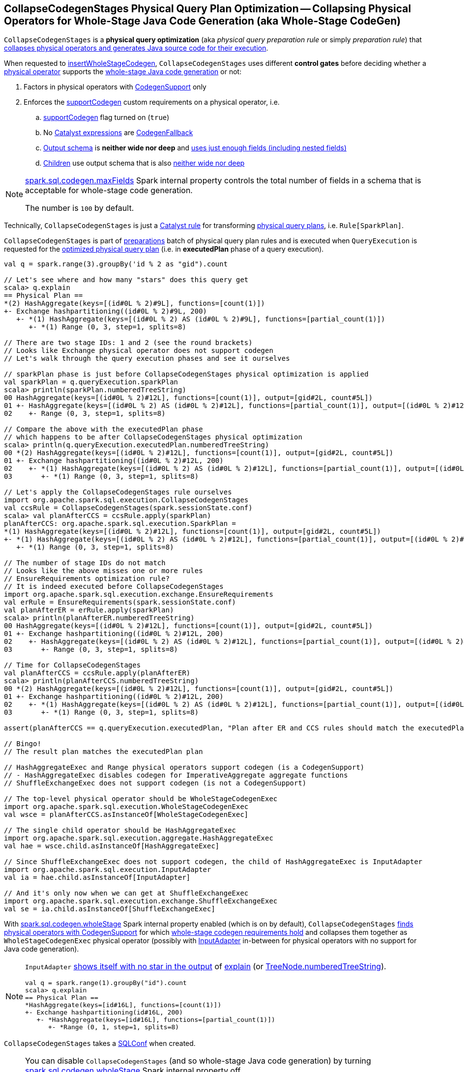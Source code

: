 == [[CollapseCodegenStages]] CollapseCodegenStages Physical Query Plan Optimization -- Collapsing Physical Operators for Whole-Stage Java Code Generation (aka Whole-Stage CodeGen)

`CollapseCodegenStages` is a *physical query optimization* (aka _physical query preparation rule_ or simply _preparation rule_) that <<apply, collapses physical operators and generates Java source code for their execution>>.

When requested to <<insertWholeStageCodegen, insertWholeStageCodegen>>, `CollapseCodegenStages` uses different *control gates* before deciding whether a <<spark-sql-SparkPlan.adoc#, physical operator>> supports the <<spark-sql-whole-stage-codegen.adoc#, whole-stage Java code generation>> or not:

. Factors in physical operators with <<spark-sql-CodegenSupport.adoc#, CodegenSupport>> only

. Enforces the <<supportCodegen, supportCodegen>> custom requirements on a physical operator, i.e.
.. <<spark-sql-CodegenSupport.adoc#supportCodegen, supportCodegen>> flag turned on (`true`)
.. No <<spark-sql-Expression.adoc#, Catalyst expressions>> are <<spark-sql-Expression-CodegenFallback.adoc#, CodegenFallback>>
.. <<spark-sql-catalyst-QueryPlan.adoc#schema, Output schema>> is *neither wide nor deep* and  <<spark-sql-SparkPlan-WholeStageCodegenExec.adoc#isTooManyFields, uses just enough fields (including nested fields)>>
.. <<spark-sql-catalyst-TreeNode.adoc#children, Children>> use output schema that is also <<spark-sql-SparkPlan-WholeStageCodegenExec.adoc#isTooManyFields, neither wide nor deep>>

[NOTE]
====
link:spark-sql-properties.adoc#spark.sql.codegen.maxFields[spark.sql.codegen.maxFields] Spark internal property controls the total number of fields in a schema that is acceptable for whole-stage code generation.

The number is `100` by default.
====

Technically, `CollapseCodegenStages` is just a <<spark-sql-catalyst-Rule.adoc#, Catalyst rule>> for transforming <<spark-sql-SparkPlan.adoc#, physical query plans>>, i.e. `Rule[SparkPlan]`.

`CollapseCodegenStages` is part of <<spark-sql-QueryExecution.adoc#preparations, preparations>> batch of physical query plan rules and is executed when `QueryExecution` is requested for the <<spark-sql-QueryExecution.adoc#executedPlan, optimized physical query plan>> (i.e. in *executedPlan* phase of a query execution).

[source, scala]
----
val q = spark.range(3).groupBy('id % 2 as "gid").count

// Let's see where and how many "stars" does this query get
scala> q.explain
== Physical Plan ==
*(2) HashAggregate(keys=[(id#0L % 2)#9L], functions=[count(1)])
+- Exchange hashpartitioning((id#0L % 2)#9L, 200)
   +- *(1) HashAggregate(keys=[(id#0L % 2) AS (id#0L % 2)#9L], functions=[partial_count(1)])
      +- *(1) Range (0, 3, step=1, splits=8)

// There are two stage IDs: 1 and 2 (see the round brackets)
// Looks like Exchange physical operator does not support codegen
// Let's walk through the query execution phases and see it ourselves

// sparkPlan phase is just before CollapseCodegenStages physical optimization is applied
val sparkPlan = q.queryExecution.sparkPlan
scala> println(sparkPlan.numberedTreeString)
00 HashAggregate(keys=[(id#0L % 2)#12L], functions=[count(1)], output=[gid#2L, count#5L])
01 +- HashAggregate(keys=[(id#0L % 2) AS (id#0L % 2)#12L], functions=[partial_count(1)], output=[(id#0L % 2)#12L, count#11L])
02    +- Range (0, 3, step=1, splits=8)

// Compare the above with the executedPlan phase
// which happens to be after CollapseCodegenStages physical optimization
scala> println(q.queryExecution.executedPlan.numberedTreeString)
00 *(2) HashAggregate(keys=[(id#0L % 2)#12L], functions=[count(1)], output=[gid#2L, count#5L])
01 +- Exchange hashpartitioning((id#0L % 2)#12L, 200)
02    +- *(1) HashAggregate(keys=[(id#0L % 2) AS (id#0L % 2)#12L], functions=[partial_count(1)], output=[(id#0L % 2)#12L, count#11L])
03       +- *(1) Range (0, 3, step=1, splits=8)

// Let's apply the CollapseCodegenStages rule ourselves
import org.apache.spark.sql.execution.CollapseCodegenStages
val ccsRule = CollapseCodegenStages(spark.sessionState.conf)
scala> val planAfterCCS = ccsRule.apply(sparkPlan)
planAfterCCS: org.apache.spark.sql.execution.SparkPlan =
*(1) HashAggregate(keys=[(id#0L % 2)#12L], functions=[count(1)], output=[gid#2L, count#5L])
+- *(1) HashAggregate(keys=[(id#0L % 2) AS (id#0L % 2)#12L], functions=[partial_count(1)], output=[(id#0L % 2)#12L, count#11L])
   +- *(1) Range (0, 3, step=1, splits=8)

// The number of stage IDs do not match
// Looks like the above misses one or more rules
// EnsureRequirements optimization rule?
// It is indeed executed before CollapseCodegenStages
import org.apache.spark.sql.execution.exchange.EnsureRequirements
val erRule = EnsureRequirements(spark.sessionState.conf)
val planAfterER = erRule.apply(sparkPlan)
scala> println(planAfterER.numberedTreeString)
00 HashAggregate(keys=[(id#0L % 2)#12L], functions=[count(1)], output=[gid#2L, count#5L])
01 +- Exchange hashpartitioning((id#0L % 2)#12L, 200)
02    +- HashAggregate(keys=[(id#0L % 2) AS (id#0L % 2)#12L], functions=[partial_count(1)], output=[(id#0L % 2)#12L, count#11L])
03       +- Range (0, 3, step=1, splits=8)

// Time for CollapseCodegenStages
val planAfterCCS = ccsRule.apply(planAfterER)
scala> println(planAfterCCS.numberedTreeString)
00 *(2) HashAggregate(keys=[(id#0L % 2)#12L], functions=[count(1)], output=[gid#2L, count#5L])
01 +- Exchange hashpartitioning((id#0L % 2)#12L, 200)
02    +- *(1) HashAggregate(keys=[(id#0L % 2) AS (id#0L % 2)#12L], functions=[partial_count(1)], output=[(id#0L % 2)#12L, count#11L])
03       +- *(1) Range (0, 3, step=1, splits=8)

assert(planAfterCCS == q.queryExecution.executedPlan, "Plan after ER and CCS rules should match the executedPlan plan")

// Bingo!
// The result plan matches the executedPlan plan

// HashAggregateExec and Range physical operators support codegen (is a CodegenSupport)
// - HashAggregateExec disables codegen for ImperativeAggregate aggregate functions
// ShuffleExchangeExec does not support codegen (is not a CodegenSupport)

// The top-level physical operator should be WholeStageCodegenExec
import org.apache.spark.sql.execution.WholeStageCodegenExec
val wsce = planAfterCCS.asInstanceOf[WholeStageCodegenExec]

// The single child operator should be HashAggregateExec
import org.apache.spark.sql.execution.aggregate.HashAggregateExec
val hae = wsce.child.asInstanceOf[HashAggregateExec]

// Since ShuffleExchangeExec does not support codegen, the child of HashAggregateExec is InputAdapter
import org.apache.spark.sql.execution.InputAdapter
val ia = hae.child.asInstanceOf[InputAdapter]

// And it's only now when we can get at ShuffleExchangeExec
import org.apache.spark.sql.execution.exchange.ShuffleExchangeExec
val se = ia.child.asInstanceOf[ShuffleExchangeExec]
----

With link:spark-sql-properties.adoc#spark.sql.codegen.wholeStage[spark.sql.codegen.wholeStage] Spark internal property enabled (which is on by default), `CollapseCodegenStages` <<insertWholeStageCodegen, finds physical operators with CodegenSupport>> for which <<supportCodegen, whole-stage codegen requirements hold>> and collapses them together as `WholeStageCodegenExec` physical operator (possibly with link:spark-sql-SparkPlan-InputAdapter.adoc[InputAdapter] in-between for physical operators with no support for Java code generation).

[NOTE]
====
`InputAdapter` link:spark-sql-SparkPlan-InputAdapter.adoc#generateTreeString[shows itself with no star in the output] of link:spark-sql-dataset-operators.adoc#explain[explain] (or link:spark-sql-catalyst-TreeNode.adoc#numberedTreeString[TreeNode.numberedTreeString]).

[source, scala]
----
val q = spark.range(1).groupBy("id").count
scala> q.explain
== Physical Plan ==
*HashAggregate(keys=[id#16L], functions=[count(1)])
+- Exchange hashpartitioning(id#16L, 200)
   +- *HashAggregate(keys=[id#16L], functions=[partial_count(1)])
      +- *Range (0, 1, step=1, splits=8)
----
====

[[conf]]
`CollapseCodegenStages` takes a link:spark-sql-SQLConf.adoc[SQLConf] when created.

[NOTE]
====
You can disable `CollapseCodegenStages` (and so whole-stage Java code generation) by turning link:spark-sql-properties.adoc#spark.sql.codegen.wholeStage[spark.sql.codegen.wholeStage] Spark internal property off.

`spark.sql.codegen.wholeStage` property is enabled by default.

[source, scala]
----
import org.apache.spark.sql.internal.SQLConf.WHOLESTAGE_CODEGEN_ENABLED
scala> spark.conf.get(WHOLESTAGE_CODEGEN_ENABLED)
res0: String = true
----

Use link:spark-sql-SQLConf.adoc#wholeStageEnabled[SQLConf.wholeStageEnabled] method to access the current value.

[source, scala]
----
scala> spark.sessionState.conf.wholeStageEnabled
res1: Boolean = true
----
====

TIP: Import `CollapseCodegenStages` and apply the rule directly to a physical plan to learn how the rule works.

[source, scala]
----
scala> spark.version
res0: String = 2.3.0

import org.apache.spark.sql.SparkSession
val spark: SparkSession = ...
// Just a structured query with explode Generator expression that supports codegen "partially"
// i.e. explode extends CodegenSupport but codegenSupport flag is off
val q = spark.range(2)
  .filter($"id" === 0)
  .select(explode(lit(Array(0,1,2))) as "exploded")
  .join(spark.range(2))
  .where($"exploded" === $"id")
scala> q.show
+--------+---+
|exploded| id|
+--------+---+
|       0|  0|
|       1|  1|
+--------+---+

// the final physical plan (after CollapseCodegenStages applied and the other optimization rules)
scala> q.explain
== Physical Plan ==
*BroadcastHashJoin [cast(exploded#34 as bigint)], [id#37L], Inner, BuildRight
:- *Filter isnotnull(exploded#34)
:  +- Generate explode([0,1,2]), false, false, [exploded#34]
:     +- *Project
:        +- *Filter (id#29L = 0)
:           +- *Range (0, 2, step=1, splits=8)
+- BroadcastExchange HashedRelationBroadcastMode(List(input[0, bigint, false]))
   +- *Range (0, 2, step=1, splits=8)

// Control when CollapseCodegenStages is applied to a query plan
// Take sparkPlan that is a physical plan before optimizations, incl. CollapseCodegenStages
val plan = q.queryExecution.sparkPlan

// Is wholeStageEnabled enabled?
// It is by default
scala> println(spark.sessionState.conf.wholeStageEnabled)
true

import org.apache.spark.sql.execution.CollapseCodegenStages
val ccs = CollapseCodegenStages(conf = spark.sessionState.conf)

scala> ccs.ruleName
res0: String = org.apache.spark.sql.execution.CollapseCodegenStages

// Before CollapseCodegenStages
scala> println(plan.numberedTreeString)
00 BroadcastHashJoin [cast(exploded#34 as bigint)], [id#37L], Inner, BuildRight
01 :- Filter isnotnull(exploded#34)
02 :  +- Generate explode([0,1,2]), false, false, [exploded#34]
03 :     +- Project
04 :        +- Filter (id#29L = 0)
05 :           +- Range (0, 2, step=1, splits=8)
06 +- Range (0, 2, step=1, splits=8)

// After CollapseCodegenStages
// Note the stars (that WholeStageCodegenExec.generateTreeString gives)
val execPlan = ccs.apply(plan)
scala> println(execPlan.numberedTreeString)
00 *BroadcastHashJoin [cast(exploded#34 as bigint)], [id#37L], Inner, BuildRight
01 :- *Filter isnotnull(exploded#34)
02 :  +- Generate explode([0,1,2]), false, false, [exploded#34]
03 :     +- *Project
04 :        +- *Filter (id#29L = 0)
05 :           +- *Range (0, 2, step=1, splits=8)
06 +- *Range (0, 2, step=1, splits=8)

// The first star is from WholeStageCodegenExec physical operator
import org.apache.spark.sql.execution.WholeStageCodegenExec
val wsc = execPlan(0).asInstanceOf[WholeStageCodegenExec]
scala> println(wsc.numberedTreeString)
00 *BroadcastHashJoin [cast(exploded#34 as bigint)], [id#37L], Inner, BuildRight
01 :- *Filter isnotnull(exploded#34)
02 :  +- Generate explode([0,1,2]), false, false, [exploded#34]
03 :     +- *Project
04 :        +- *Filter (id#29L = 0)
05 :           +- *Range (0, 2, step=1, splits=8)
06 +- *Range (0, 2, step=1, splits=8)

// Let's disable wholeStage codegen
// CollapseCodegenStages becomes a noop
// It is as if we were not applied Spark optimizations to a physical plan
// We're selective as we only disable whole-stage codegen
val newSpark = spark.newSession()
import org.apache.spark.sql.internal.SQLConf.WHOLESTAGE_CODEGEN_ENABLED
newSpark.sessionState.conf.setConf(WHOLESTAGE_CODEGEN_ENABLED, false)
scala> println(newSpark.sessionState.conf.wholeStageEnabled)
false

// Whole-stage codegen is disabled
// So regardless whether you do apply Spark optimizations or not
// Java code generation won't take place
val ccsWholeStageDisabled = CollapseCodegenStages(conf = newSpark.sessionState.conf)
val execPlan = ccsWholeStageDisabled.apply(plan)
// Note no stars in the output
scala> println(execPlan.numberedTreeString)
00 BroadcastHashJoin [cast(exploded#34 as bigint)], [id#37L], Inner, BuildRight
01 :- Filter isnotnull(exploded#34)
02 :  +- Generate explode([0,1,2]), false, false, [exploded#34]
03 :     +- Project
04 :        +- Filter (id#29L = 0)
05 :           +- Range (0, 2, step=1, splits=8)
06 +- Range (0, 2, step=1, splits=8)
----

=== [[apply]] Inserting WholeStageCodegenExec or InputAdapter into Physical Query Plan for Whole-Stage Java Code Generation -- `apply` Method

[source, scala]
----
apply(plan: SparkPlan): SparkPlan
----

NOTE: `apply` is part of link:spark-sql-catalyst-Rule.adoc#apply[Rule Contract] to apply a rule to a link:spark-sql-SparkPlan.adoc[physical plan].

`apply` starts <<insertWholeStageCodegen, inserting WholeStageCodegenExec (with InputAdapter)>> in the input `plan` physical plan only when link:spark-sql-properties.adoc#spark.sql.codegen.wholeStage[spark.sql.codegen.wholeStage] Spark internal property is turned on.

Otherwise, `apply` does nothing at all (i.e. passes the input physical plan through unchanged).

=== [[insertWholeStageCodegen]] Inserting WholeStageCodegenExec (with optional InputAdapter) for Physical Operators with Whole-Stage Java Code Generation Support -- `insertWholeStageCodegen` Internal Method

[source, scala]
----
insertWholeStageCodegen(plan: SparkPlan): SparkPlan
----

`insertWholeStageCodegen` is the <<apply, main>> method that `CollapseCodegenStages` applies to the input physical `plan` recursively while walking down the `plan` tree and inserting <<spark-sql-SparkPlan-WholeStageCodegenExec.adoc#, WholeStageCodegenExec>> physical operator.

Internally, `insertWholeStageCodegen` (recursively) tries to find <<spark-sql-SparkPlan.adoc#, physical operators>> with <<spark-sql-CodegenSupport.adoc#, CodegenSupport>> and meet the <<supportCodegen, supportCodegen>> requirements.

For any physical operators found, `insertWholeStageCodegen` <<insertInputAdapter, insertInputAdapter>> (with the input `plan`) and requests `WholeStageCodegenId` for the `getNextStageId` that are both used to create a <<spark-sql-SparkPlan-WholeStageCodegenExec.adoc#creating-instance, WholeStageCodegenExec>> physical operator that `insertWholeStageCodegen` returns.

[source, scala]
----
// FIXME: DEMO
// Step 1. The top-level physical operator is CodegenSupport with supportCodegen enabled
// Step 2. The top-level operator is CodegenSupport with supportCodegen disabled
// Step 3. The top-level operator is not CodegenSupport
// Step 4. "plan.output.length == 1 && plan.output.head.dataType.isInstanceOf[ObjectType]"
----

[[insertWholeStageCodegen-ObjectType]]
`insertWholeStageCodegen` skips physical operators with link:spark-sql-catalyst-QueryPlan.adoc#output[output schema] with a single expression of `ObjectType` type and tries to insert `WholeStageCodegenExec` physical operator to its link:spark-sql-catalyst-TreeNode.adoc#children[children].

[NOTE]
====
`insertWholeStageCodegen` is used recursively when `CollapseCodegenStages`:

* <<apply, Executes>> (and walks down a physical plan)

* <<insertInputAdapter, Inserts InputAdapter physical operator>>
====

=== [[insertInputAdapter]] Inserting InputAdapter Unary Physical Operator -- `insertInputAdapter` Internal Method

[source, scala]
----
insertInputAdapter(plan: SparkPlan): SparkPlan
----

`insertInputAdapter` inserts an link:spark-sql-SparkPlan-InputAdapter.adoc[InputAdapter] physical operator in a physical plan.

* For link:spark-sql-SparkPlan-SortMergeJoinExec.adoc[SortMergeJoinExec] (with inner and outer joins) <<insertWholeStageCodegen, inserts an InputAdapter operator>> for both children physical operators individually

* For <<supportCodegen, codegen-unsupported>> operators <<insertWholeStageCodegen, inserts an InputAdapter operator>>

* For other operators (except `SortMergeJoinExec` operator above or for which <<supportCodegen, Java code cannot be generated>>) <<insertWholeStageCodegen, inserts a WholeStageCodegenExec operator>> for every child operator

CAUTION: FIXME Examples for every case + screenshots from web UI

NOTE: `insertInputAdapter` is used exclusively when `CollapseCodegenStages` <<insertWholeStageCodegen, inserts WholeStageCodegenExec physical operator>> and recursively down the physical plan.

=== [[supportCodegen]] Enforcing Whole-Stage CodeGen Requirements For Physical Operators -- `supportCodegen` Internal Predicate

[source, scala]
----
supportCodegen(plan: SparkPlan): Boolean
----

`supportCodegen` is positive (`true`) when the input <<spark-sql-SparkPlan.adoc#, physical operator>> is as follows:

. link:spark-sql-CodegenSupport.adoc[CodegenSupport] and the <<spark-sql-CodegenSupport.adoc#supportCodegen, supportCodegen>> flag is turned on
+
NOTE: link:spark-sql-CodegenSupport.adoc#supportCodegen[supportCodegen] flag is turned on by default.

. No <<supportCodegen-Expression, Catalyst expressions are CodegenFallback (except LeafExpressions)>>

. Output schema is *neither wide not deep*, i.e. <<spark-sql-SparkPlan-WholeStageCodegenExec.adoc#isTooManyFields, uses just enough fields (including nested fields)>>
+
NOTE: link:spark-sql-properties.adoc#spark.sql.codegen.maxFields[spark.sql.codegen.maxFields] Spark internal property defaults to `100`.

. <<spark-sql-catalyst-TreeNode.adoc#children, Children>> also have the output schema that is <<spark-sql-SparkPlan-WholeStageCodegenExec.adoc#isTooManyFields, neither wide nor deep>>

Otherwise, `supportCodegen` is negative (`false`).

[source, scala]
----
import org.apache.spark.sql.SparkSession
val spark: SparkSession = ...
// both where and select operators support codegen
// the plan tree (with the operators and expressions) meets the requirements
// That's why the plan has WholeStageCodegenExec inserted
// That you can see as stars (*) in the output of explain
val q = Seq((1,2,3)).toDF("id", "c0", "c1").where('id === 0).select('c0)
scala> q.explain
== Physical Plan ==
*Project [_2#89 AS c0#93]
+- *Filter (_1#88 = 0)
   +- LocalTableScan [_1#88, _2#89, _3#90]

// CollapseCodegenStages is only used in QueryExecution.executedPlan
// Use sparkPlan then so we avoid CollapseCodegenStages
val plan = q.queryExecution.sparkPlan
import org.apache.spark.sql.execution.ProjectExec
val pe = plan.asInstanceOf[ProjectExec]

scala> pe.supportCodegen
res1: Boolean = true

scala> pe.schema.fields.size
res2: Int = 1

scala> pe.children.map(_.schema).map(_.size).sum
res3: Int = 3
----

[source, scala]
----
import org.apache.spark.sql.SparkSession
val spark: SparkSession = ...
// both where and select support codegen
// let's break the requirement of spark.sql.codegen.maxFields
val newSpark = spark.newSession()
import org.apache.spark.sql.internal.SQLConf.WHOLESTAGE_MAX_NUM_FIELDS
newSpark.sessionState.conf.setConf(WHOLESTAGE_MAX_NUM_FIELDS, 2)

scala> println(newSpark.sessionState.conf.wholeStageMaxNumFields)
2

import newSpark.implicits._
// the same query as above but created in SparkSession with WHOLESTAGE_MAX_NUM_FIELDS as 2
val q = Seq((1,2,3)).toDF("id", "c0", "c1").where('id === 0).select('c0)

// Note that there are no stars in the output of explain
// No WholeStageCodegenExec operator in the plan => whole-stage codegen disabled
scala> q.explain
== Physical Plan ==
Project [_2#122 AS c0#126]
+- Filter (_1#121 = 0)
   +- LocalTableScan [_1#121, _2#122, _3#123]
----

[NOTE]
====
`supportCodegen` is used when `CollapseCodegenStages` does the following:

* <<insertInputAdapter, Inserts InputAdapter physical operator>> for physical plans that do not support whole-stage Java code generation (i.e. `supportCodegen` is turned off).

* <<insertWholeStageCodegen, Inserts WholeStageCodegenExec physical operator>> for physical operators that do support whole-stage Java code generation (i.e. `supportCodegen` is turned on).
====

=== [[supportCodegen-Expression]] Enforcing Whole-Stage CodeGen Requirements For Catalyst Expressions -- `supportCodegen` Internal Predicate

[source, scala]
----
supportCodegen(e: Expression): Boolean
----

`supportCodegen` is positive (`true`) when the input link:spark-sql-Expression.adoc[Catalyst expression] is the following (in the order of verification):

. link:spark-sql-Expression.adoc#LeafExpression[LeafExpression]

. non-<<spark-sql-Expression.adoc#CodegenFallback, CodegenFallback>>

Otherwise, `supportCodegen` is negative (`false`).

NOTE: `supportCodegen` (for <<spark-sql-Expression.adoc#, Catalyst expressions>>) is used exclusively when `CollapseCodegenStages` physical optimization is requested to <<supportCodegen, enforce whole-stage codegen requirements for a physical operator>>.
